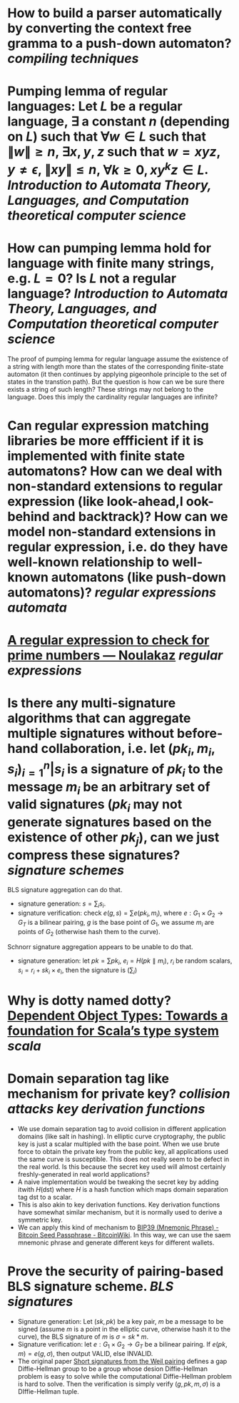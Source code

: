 * How to build a parser automatically by converting the context free gramma to a push-down automaton? [[compiling techniques]]
* Pumping lemma of regular languages: Let \( L \) be a regular language, \( \exists \) a constant \( n \) (depending on \( L \)) such that \( \forall w \in L \) such that \( \|w\| \ge n \), \( \exists x, y, z\) such that \( w = xyz \), \( y \ne \epsilon \),  \( \| xy\| \le n \), \( \forall k \ge 0, xy^kz \in L \). [[Introduction to Automata Theory, Languages, and Computation]] [[theoretical computer science]]
* How can pumping lemma hold for language with finite many strings, e.g. \( L = {0} \)? Is \( L \) not a regular language? [[Introduction to Automata Theory, Languages, and Computation]] [[theoretical computer science]] 
The proof of pumping lemma for regular language assume the existence of a string with length more than the states of the corresponding finite-state automaton (it then continues by applying pigeonhole principle to the set of states in the transtion path). But the question is how can we be sure there exists a string of such length? These strings may not belong to the language. Does this imply the cardinality regular languages are infinite?
* Can regular expression matching libraries be more effficient if it is implemented with finite state automatons? How can we deal with non-standard extensions to regular expression (like look-ahead,l ook-behind and backtrack)? How can we model non-standard extensions in regular expression, i.e. do they have well-known relationship to well-known automatons (like push-down automatons)? [[regular expressions]] [[automata]]
* [[https://www.noulakaz.net/2007/03/18/a-regular-expression-to-check-for-prime-numbers/][A regular expression to check for prime numbers — Noulakaz]] [[regular expressions]]
* Is there any multi-signature algorithms that can aggregate multiple signatures without before-hand collaboration, i.e. let \( (pk_i, m_i, s_i)_{i=1}^n | s_i \text{ is a signature of } pk_i \text{ to the message } m_i \) be an arbitrary set of valid signatures (\( pk_i \) may not generate signatures based on the existence of other \({pk_j}\)), can we just compress these signatures? [[signature schemes]]
BLS signature aggregation can do that.
+ signature generation: \( s = \sum_i s_i \).
+ signature verification: check \( e(g, s) = \sum{e(pk_i, m_i)} \), where \( e: G_1 \times G_2 \to G_T \) is a bilinear pairing, \(g\) is the base point of \(G_1\), we assume \(m_i\) are points of \(G_2\) (otherwise hash them to the curve).
Schnorr signature aggregation appears to be unable to do that.
+ signature generation: let \( pk = \sum{pk_i} \), \( e_i = H(pk \parallel m_i) \), \(r_i\) be random scalars, \( s_i =  r_i + sk_i \times e_i \), then the signature is \( (\sum_i ) \)
* Why is dotty named dotty? [[https://lampwww.epfl.ch/~amin/dot/fool.pdf][Dependent Object Types: Towards a foundation for Scala’s type system]] [[scala]]
* Domain separation tag like mechanism for private key? [[collision attacks]] [[key derivation functions]]
:PROPERTIES:
:id: 634e5b8a-bfbd-41dc-adcf-c4221f4174dd
:END:
+ We use domain separation tag to avoid collision in different application domains (like salt in hashing). In elliptic curve cryptography, the public key is just a scalar multipled with the base point. When we use brute force to obtain the private key from the public key, all applications used the same curve is susceptible. This does not really seem to be defect in the real world. Is this because the secret key used will almost certainly freshly-generated in real world applications?
+ A naive implementation would be tweaking the secret key by adding itwith \( H(\text{dst}) \) where \( H \) is a hash function which maps domain separation tag \(\text{dst}\) to a scalar.
+ This is also akin to key derivation functions. Key derivation functions have somewhat similar mechanism, but it is normally used to derive a symmetric key.
+ We can apply this kind of mechanism to [[https://en.bitcoinwiki.org/wiki/Mnemonic_phrase][BIP39 (Mnemonic Phrase) - Bitcoin Seed Passphrase - BitcoinWiki]]. In this way, we can use the saem mnemonic phrase and generate different keys for different wallets.
* Prove the security of pairing-based BLS signature scheme. [[BLS signatures]]
+ Signature generation: Let \( (sk, pk) \) be a key pair, \( m \) be a message to be signed (assume \( m \) is a point in the elliptic curve, otherwise hash it to the curve), the BLS signature of \( m \) is \( \sigma = sk * m \).
+ Signature verification: let \( e: G_1 \times G_2 \to G_T \) be a bilinear pairing. If \( e(pk, m) = e(g, \sigma) \), then output VALID, else INVALID.
+ The original paper [[https://www.iacr.org/archive/asiacrypt2001/22480516.pdf][Short signatures from the Weil pairing]] defines a gap Diffie-Hellman group to be a group whose desion Diffie-Hellman problem is easy to solve while the computational Diffie-Hellman problem is hard to solve. Then the verification is simply verify \( (g, pk, m, \sigma) \) is a DIffie-Hellman tuple.